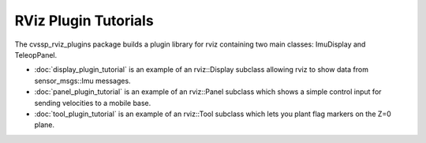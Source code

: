 RViz Plugin Tutorials
=====================

The cvssp_rviz_plugins package builds a plugin library for rviz
containing two main classes: ImuDisplay and TeleopPanel.

- :doc:`display_plugin_tutorial` is an example of an rviz::Display
  subclass allowing rviz to show data from sensor_msgs::Imu messages.

- :doc:`panel_plugin_tutorial` is an example of an rviz::Panel
  subclass which shows a simple control input for sending velocities
  to a mobile base.

- :doc:`tool_plugin_tutorial` is an example of an rviz::Tool
  subclass which lets you plant flag markers on the Z=0 plane.
